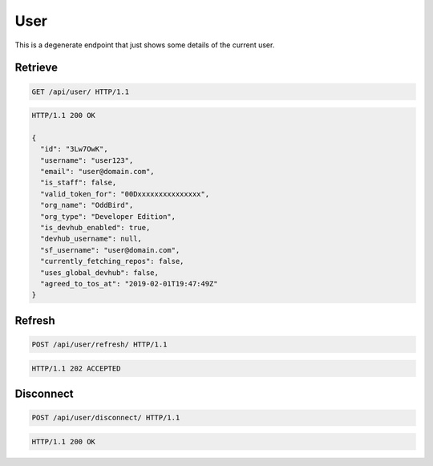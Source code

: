 ====
User
====

This is a degenerate endpoint that just shows some details of the current user.

Retrieve
--------

.. sourcecode:: http

   GET /api/user/ HTTP/1.1

.. sourcecode:: http

   HTTP/1.1 200 OK

   {
     "id": "3Lw7OwK",
     "username": "user123",
     "email": "user@domain.com",
     "is_staff": false,
     "valid_token_for": "00Dxxxxxxxxxxxxxxx",
     "org_name": "OddBird",
     "org_type": "Developer Edition",
     "is_devhub_enabled": true,
     "devhub_username": null,
     "sf_username": "user@domain.com",
     "currently_fetching_repos": false,
     "uses_global_devhub": false,
     "agreed_to_tos_at": "2019-02-01T19:47:49Z"
   }

Refresh
-------

.. sourcecode:: http

   POST /api/user/refresh/ HTTP/1.1

.. sourcecode:: http

   HTTP/1.1 202 ACCEPTED

Disconnect
----------

.. sourcecode:: http

   POST /api/user/disconnect/ HTTP/1.1

.. sourcecode:: http

   HTTP/1.1 200 OK
